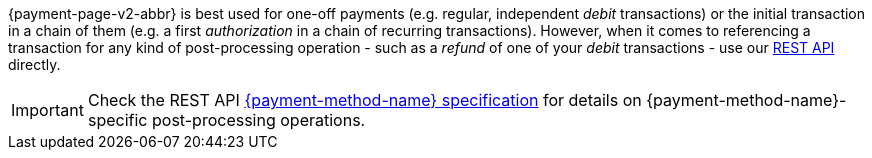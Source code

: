 {payment-page-v2-abbr} is best used for one-off payments (e.g. regular, independent _debit_ transactions) or the initial transaction in a chain of them (e.g. a first _authorization_ in a chain of recurring transactions). However, when it comes to referencing a transaction for any kind of post-processing operation - such as a _refund_ of one of your _debit_ transactions - use our <<RestApi, REST API>> directly.

IMPORTANT: Check the REST API <<{API-PM}, {payment-method-name} specification>> for details on {payment-method-name}-specific post-processing operations.
